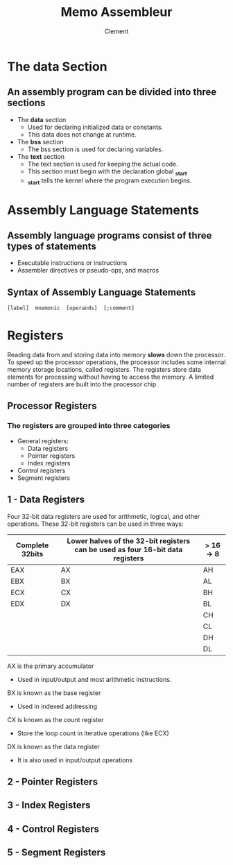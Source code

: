 #+AUTHOR: Clement
#+TITLE: Memo Assembleur

* The data Section
** An assembly program can be divided into three sections
   * The *data* section
	- Used for declaring initialized data or constants.
    - This data does not change at runtime.
   * The *bss* section
	- The bss section is used for declaring variables.
   * The *text* section
	- The text section is used for keeping the actual code.
	- This section must begin with the declaration global *_start*
	- *_start* tells the kernel where the program execution begins.

* Assembly Language Statements
** Assembly language programs consist of three types of statements
   - Executable instructions or instructions
   - Assembler directives or pseudo-ops, and macros
** Syntax of Assembly Language Statements
 ~[label]  mnemonic  [operands]  [;comment]~
* Registers
Reading data from and storing data into memory *slows* down the processor.
To speed up the processor operations, the processor includes some internal memory storage locations, called registers.
The registers store data elements for processing without having to access the memory.
A limited number of registers are built into the processor chip.
** Processor Registers
*** The registers are grouped into three categories
  - General registers:
	- Data registers
    - Pointer registers
	- Index registers
  - Control registers
  - Segment registers
** 1 - Data Registers
Four 32-bit data registers are used for arithmetic, logical, and other operations.
These 32-bit registers can be used in three ways:
|-----------------+--------------------------------------------------------------------------------+-----------|
| Complete 32bits | Lower halves of the 32-bit registers can be used as four 16-bit data registers | > 16 -> 8 |
|-----------------+--------------------------------------------------------------------------------+-----------|
| EAX             | AX                                                                             | AH        |
| EBX             | BX                                                                             | AL        |
| ECX             | CX                                                                             | BH        |
| EDX             | DX                                                                             | BL        |
|                 |                                                                                | CH        |
|                 |                                                                                | CL        |
|                 |                                                                                | DH        |
|                 |                                                                                | DL        |
|-----------------+--------------------------------------------------------------------------------+-----------|

**** AX is the primary accumulator
  - Used in input/output and most arithmetic instructions.
**** BX is known as the base register
  - Used in indexed addressing 
**** CX is known as the count register
  - Store the loop count in iterative operations (like ECX)
**** DX is known as the data register
  - It is also used in input/output operations
** 2 - Pointer Registers
** 3 - Index Registers
** 4 - Control Registers
** 5 - Segment Registers
